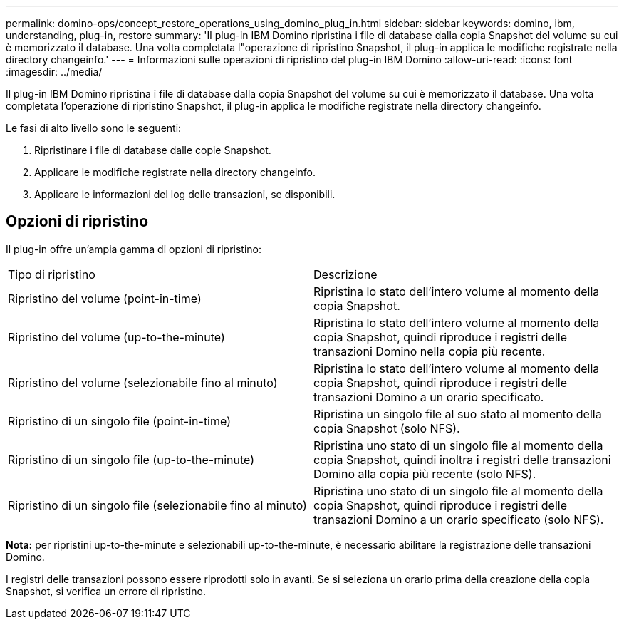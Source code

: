 ---
permalink: domino-ops/concept_restore_operations_using_domino_plug_in.html 
sidebar: sidebar 
keywords: domino, ibm, understanding, plug-in, restore 
summary: 'Il plug-in IBM Domino ripristina i file di database dalla copia Snapshot del volume su cui è memorizzato il database. Una volta completata l"operazione di ripristino Snapshot, il plug-in applica le modifiche registrate nella directory changeinfo.' 
---
= Informazioni sulle operazioni di ripristino del plug-in IBM Domino
:allow-uri-read: 
:icons: font
:imagesdir: ../media/


[role="lead"]
Il plug-in IBM Domino ripristina i file di database dalla copia Snapshot del volume su cui è memorizzato il database. Una volta completata l'operazione di ripristino Snapshot, il plug-in applica le modifiche registrate nella directory changeinfo.

Le fasi di alto livello sono le seguenti:

. Ripristinare i file di database dalle copie Snapshot.
. Applicare le modifiche registrate nella directory changeinfo.
. Applicare le informazioni del log delle transazioni, se disponibili.




== Opzioni di ripristino

Il plug-in offre un'ampia gamma di opzioni di ripristino:

|===


| Tipo di ripristino | Descrizione 


 a| 
Ripristino del volume (point-in-time)
 a| 
Ripristina lo stato dell'intero volume al momento della copia Snapshot.



 a| 
Ripristino del volume (up-to-the-minute)
 a| 
Ripristina lo stato dell'intero volume al momento della copia Snapshot, quindi riproduce i registri delle transazioni Domino nella copia più recente.



 a| 
Ripristino del volume (selezionabile fino al minuto)
 a| 
Ripristina lo stato dell'intero volume al momento della copia Snapshot, quindi riproduce i registri delle transazioni Domino a un orario specificato.



 a| 
Ripristino di un singolo file (point-in-time)
 a| 
Ripristina un singolo file al suo stato al momento della copia Snapshot (solo NFS).



 a| 
Ripristino di un singolo file (up-to-the-minute)
 a| 
Ripristina uno stato di un singolo file al momento della copia Snapshot, quindi inoltra i registri delle transazioni Domino alla copia più recente (solo NFS).



 a| 
Ripristino di un singolo file (selezionabile fino al minuto)
 a| 
Ripristina uno stato di un singolo file al momento della copia Snapshot, quindi riproduce i registri delle transazioni Domino a un orario specificato (solo NFS).

|===
*Nota:* per ripristini up-to-the-minute e selezionabili up-to-the-minute, è necessario abilitare la registrazione delle transazioni Domino.

I registri delle transazioni possono essere riprodotti solo in avanti. Se si seleziona un orario prima della creazione della copia Snapshot, si verifica un errore di ripristino.
